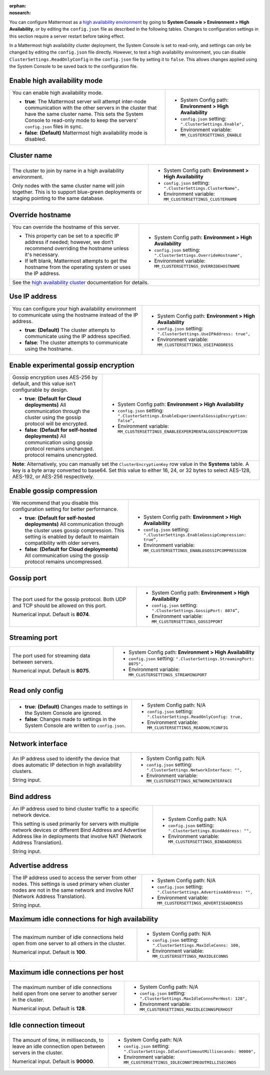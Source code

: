 .. _high-availability:
:orphan:
:nosearch:

You can configure Mattermost as a `high availability environment </scale/high-availability-cluster.html>`__ by going to **System Console > Environment > High Availability**, or by editing the ``config.json`` file as described in the following tables. Changes to configuration settings in this section require a server restart before taking effect.

In a Mattermost high availability cluster deployment, the System Console is set to read-only, and settings can only be changed by editing the ``config.json`` file directly. However, to test a high availability environment, you can disable ``ClusterSettings.ReadOnlyConfig`` in the ``config.json`` file by setting it to ``false``. This allows changes applied using the System Console to be saved back to the configuration file.

.. config:setting:: ha-enable
  :displayname: Enable high availability mode (High Availability)
  :systemconsole: Environment > High Availability
  :configjson: .ClusterSettings.Enable
  :environment: MM_CLUSTERSETTINGS_ENABLE

  - **true**: The Mattermost server will attempt inter-node communication with the other servers in the cluster that have the same cluster name.
  - **false**: **(Default)** Mattermost high availability mode is disabled.

Enable high availability mode
~~~~~~~~~~~~~~~~~~~~~~~~~~~~~

.. raw:: html

 <p class="mm-label-note">Also available in legacy Mattermost Enterprise Edition E20</p>

+-----------------------------------------------------------------+------------------------------------------------------------+
| You can enable high availability mode.                          | - System Config path: **Environment > High Availability**  |
|                                                                 | - ``config.json`` setting: ``".ClusterSettings.Enable",``  |
| - **true**: The Mattermost server will attempt inter-node       | - Environment variable: ``MM_CLUSTERSETTINGS_ENABLE``      |
|   communication with the other servers in the cluster that      |                                                            |
|   have the same cluster name. This sets the System Console to   |                                                            |
|   read-only mode to keep the servers' ``config.json`` files     |                                                            |
|   in sync.                                                      |                                                            |
| - **false**: **(Default)** Mattermost high availability mode    |                                                            |
|   is disabled.                                                  |                                                            |
+-----------------------------------------------------------------+------------------------------------------------------------+

.. config:setting:: ha-clustername
  :displayname: Cluster name (High Availability)
  :systemconsole: Environment > High Availability
  :configjson: .ClusterSettings.ClusterName
  :environment: MM_CLUSTERSETTINGS_CLUSTERNAME
  :description: The cluster to join by name in a high availability environment.

Cluster name
~~~~~~~~~~~~

.. raw:: html

 <p class="mm-label-note">Also available in legacy Mattermost Enterprise Edition E20</p>

+-----------------------------------------------------------------+-----------------------------------------------------------------+
| The cluster to join by name in a high availability environment. | - System Config path: **Environment > High Availability**       |
|                                                                 | - ``config.json`` setting: ``".ClusterSettings.ClusterName",``  |
| Only nodes with the same cluster name will join together.       | - Environment variable: ``MM_CLUSTERSETTINGS_CLUSTERNAME``      |
| This is to support blue-green deployments or staging pointing   |                                                                 |
| to the same database.                                           |                                                                 |
+-----------------------------------------------------------------+-----------------------------------------------------------------+

.. config:setting:: ha-overridehostname
  :displayname: Override hostname (High Availability)
  :systemconsole: Environment > High Availability
  :configjson: .ClusterSettings.OverrideHostname
  :environment: MM_CLUSTERSETTINGS_OVERRIDEHOSTNAME
  :description: Override the hostname of this server.

Override hostname
~~~~~~~~~~~~~~~~~

.. raw:: html

 <p class="mm-label-note">Also available in legacy Mattermost Enterprise Edition E20</p>

+-----------------------------------------------------------------+----------------------------------------------------------------------+
| You can override the hostname of this server.                   | - System Config path: **Environment > High Availability**            |
|                                                                 | - ``config.json`` setting: ``".ClusterSettings.OverrideHostname",``  |
| - This property can be set to a specific IP address if needed;  | - Environment variable: ``MM_CLUSTERSETTINGS_OVERRIDEHOSTNAME``      |
|   however, we don’t recommend overriding the hostname unless    |                                                                      |
|   it's necessary.                                               |                                                                      |
| - If left blank, Mattermost attempts to get the hostname from   |                                                                      |
|   the operating system or uses the IP address.                  |                                                                      |
+-----------------------------------------------------------------+----------------------------------------------------------------------+
| See the `high availability cluster </scale/high-availability-cluster.html>`__ documentation for details.                               |
+-----------------------------------------------------------------+----------------------------------------------------------------------+

.. config:setting:: ha-useipaddress
  :displayname: Use IP address (High Availability)
  :systemconsole: Environment > High Availability
  :configjson: .ClusterSettings.UseIPAddress
  :environment: MM_CLUSTERSETTINGS_USEIPADDRESS

  - **true**: **(Default)** The cluster attempts to communicate using the IP address specified.
  - **false**: The cluster attempts to communicate using the hostname.

Use IP address
~~~~~~~~~~~~~~

.. raw:: html

 <p class="mm-label-note">Also available in legacy Mattermost Enterprise Edition E20</p>

+-----------------------------------------------------------------+------------------------------------------------------------------------+
| You can configure your high availability environment to         | - System Config path: **Environment > High Availability**              |
| communicate using the hostname instead of the IP address.       | - ``config.json`` setting: ``".ClusterSettings.UseIPAddress: true",``  |
|                                                                 | - Environment variable: ``MM_CLUSTERSETTINGS_USEIPADDRESS``            |
| - **true**: **(Default)** The cluster attempts to communicate   |                                                                        |
|   using the IP address specified.                               |                                                                        |
| - **false**: The cluster attempts to communicate using the      |                                                                        |
|   hostname.                                                     |                                                                        |
+-----------------------------------------------------------------+------------------------------------------------------------------------+

.. config:setting:: ha-usegossip
  :displayname: Use gossip (High Availability)
  :systemconsole: Environment > High Availability
  :configjson: .ClusterSettings.UseExperimentalGossip
  :environment: MM_CLUSTERSETTINGS_USEEXPERIMENTALGOSSIP

  - **true**: **(Default)** The server attempts to communicate via the gossip protocol over the gossip port specified.
  - **false**: The server attempts to communicate over the streaming port.

Enable experimental gossip encryption
~~~~~~~~~~~~~~~~~~~~~~~~~~~~~~~~~~~~~

.. raw:: html

 <p class="mm-label-note">Also available in legacy Mattermost Enterprise Edition E20</p>

+-----------------------------------------------------------------+----------------------------------------------------------------------------------------------+
| Gossip encryption uses AES-256 by default, and this value isn’t | - System Config path: **Environment > High Availability**                                    |
| configurable by design.                                         | - ``config.json`` setting: ``".ClusterSettings.EnableExperimentalGossipEncryption: false”,`` |
|                                                                 | - Environment variable: ``MM_CLUSTERSETTINGS_ENABLEEXPERIMENTALGOSSIPENCRYPTION``            |
| - **true**: **(Default for Cloud deployments)**                 |                                                                                              |
|   All communication through the cluster using the gossip        |                                                                                              |
|   protocol will be encrypted.                                   |                                                                                              |
| - **false**: **(Default for self-hosted deployments)**          |                                                                                              |
|   All communication using gossip protocol remains unchanged.    |                                                                                              |
|   protocol remains unencrypted.                                 |                                                                                              |
+-----------------------------------------------------------------+----------------------------------------------------------------------------------------------+
| **Note**: Alternatively, you can manually set the ``ClusterEncryptionKey`` row value in the **Systems** table. A key is a byte array converted to base64.      |
| Set this value to either 16, 24, or 32 bytes to select AES-128, AES-192, or AES-256 respectively.                                                              |
+-----------------------------------------------------------------+----------------------------------------------------------------------------------------------+

.. config:setting:: ha-gossipcompression
  :displayname: Enable gossip compression (High Availability)
  :systemconsole: Environment > High Availability
  :configjson: .ClusterSettings.EnableGossipCompression
  :environment: MM_CLUSTERSETTINGS_ENABLEGOSSIPCOMPRESSION

  - **true**: **(Default)** All communication through the cluster uses gossip compression.
  - **false**: All communication using the gossip protocol remains uncompressed.

Enable gossip compression
~~~~~~~~~~~~~~~~~~~~~~~~~

.. raw:: html

 <p class="mm-label-note">Also available in legacy Mattermost Enterprise Edition E20</p>

+-----------------------------------------------------------------+----------------------------------------------------------------------------------+
| We recommend that you disable this configuration                | - System Config path: **Environment > High Availability**                        |
| setting for better performance.                                 | - ``config.json`` setting: ``".ClusterSettings.EnableGossipCompression: true”,`` |
|                                                                 | - Environment variable: ``MM_CLUSTERSETTINGS_ENABLEGOSSIPCOMPRESSION``           |
| - **true**: **(Default for self-hosted deployments)**           |                                                                                  |
|   All communication through the cluster uses gossip             |                                                                                  |
|   compression. This setting is enabled by default to maintain   |                                                                                  |
|   compatibility with older servers.                             |                                                                                  |
| - **false**: **(Default for Cloud deployments)**                |                                                                                  |
|   All communication using the gossip protocol remains           |                                                                                  |
|   uncompressed.                                                 |                                                                                  |
|                                                                 |                                                                                  |
+-----------------------------------------------------------------+----------------------------------------------------------------------------------+

.. config:setting:: ha-gossipport
  :displayname: Gossip port (High Availability)
  :systemconsole: Environment > High Availability
  :configjson: .ClusterSettings.GossipPort
  :environment: MM_CLUSTERSETTINGS_GOSSIPPORT
  :description: The port used for the gossip protocol. Both UDP and TCP should be allowed on this port. Default value is **8074**.

Gossip port
~~~~~~~~~~~

.. raw:: html

 <p class="mm-label-note">Also available in legacy Mattermost Enterprise Edition E20</p>

+-----------------------------------------------------------------+---------------------------------------------------------------------+
| The port used for the gossip protocol. Both UDP and TCP         | - System Config path: **Environment > High Availability**           |
| should be allowed on this port.                                 | - ``config.json`` setting: ``".ClusterSettings.GossipPort: 8074”,`` |
|                                                                 | - Environment variable: ``MM_CLUSTERSETTINGS_GOSSIPPORT``           |
| Numerical input. Default is **8074**.                           |                                                                     |
+-----------------------------------------------------------------+---------------------------------------------------------------------+

.. config:setting:: ha-streamingport
  :displayname: Streaming port (High Availability)
  :systemconsole: Environment > High Availability
  :configjson: .ClusterSettings.StreamingPort
  :environment: MM_CLUSTERSETTINGS_STREAMINGPORT
  :description: The port used for streaming data between servers. Default value is **8075**.

Streaming port
~~~~~~~~~~~~~~

.. raw:: html

 <p class="mm-label-note">Also available in legacy Mattermost Enterprise Edition E20</p>

+-----------------------------------------------------------------+------------------------------------------------------------------------+
| The port used for streaming data between servers.               | - System Config path: **Environment > High Availability**              |
|                                                                 | - ``config.json`` setting: ``".ClusterSettings.StreamingPort: 8075",`` |
| Numerical input. Default is **8075**.                           | - Environment variable: ``MM_CLUSTERSETTINGS_STREAMINGPORT``           |
+-----------------------------------------------------------------+------------------------------------------------------------------------+

.. config:setting:: ha-readonlyconfig
  :displayname: Read only config (High Availability)
  :systemconsole: N/A
  :configjson: .ClusterSettings.ReadOnlyConfig
  :environment: MM_CLUSTERSETTINGS_READONLYCONFIG

  - **true**: **(Default)** Changes made to settings in the System Console are ignored.
  - **false**: Changes made to settings in the System Console are written to ``config.json``.

Read only config
~~~~~~~~~~~~~~~~

.. raw:: html

 <p class="mm-label-note">Also available in legacy Mattermost Enterprise Edition E20</p>

+-----------------------------------------------------------------+------------------------------------------------------------------------+
| - **true**: **(Default)** Changes made to settings in the       | - System Config path: N/A                                              |
|   System Console are ignored.                                   | - ``config.json`` setting: ``".ClusterSettings.ReadOnlyConfig: true,`` |
| - **false**: Changes made to settings in the System Console     | - Environment variable: ``MM_CLUSTERSETTINGS_READONLYCONFIG``          |
|   are written to ``config.json``.                               |                                                                        |
+-----------------------------------------------------------------+------------------------------------------------------------------------+

.. config:setting:: ha-networkinterface
  :displayname: Network interface (High Availability)
  :systemconsole: N/A
  :configjson: .ClusterSettings.NetworkInterface
  :environment: MM_CLUSTERSETTINGS_NETWORKINTERFACE
  :description: An IP address used to identify the device that does automatic IP detection in high availability clusters.

Network interface
~~~~~~~~~~~~~~~~~

.. raw:: html

 <p class="mm-label-note">Also available in legacy Mattermost Enterprise Edition E20</p>

+-----------------------------------------------------------------+------------------------------------------------------------------------+
| An IP address used to identify the device that does automatic   | - System Config path: N/A                                              |
| IP detection in high availability clusters.                     | - ``config.json`` setting: ``".ClusterSettings.NetworkInterface: "",`` |
|                                                                 | - Environment variable: ``MM_CLUSTERSETTINGS_NETWORKINTERFACE``        |
| String input.                                                   |                                                                        |
+-----------------------------------------------------------------+------------------------------------------------------------------------+

.. config:setting:: ha-bindaddress
  :displayname: Bind address (High Availability)
  :systemconsole: N/A
  :configjson: .ClusterSettings.BindAddress
  :environment: MM_CLUSTERSETTINGS_BINDADDRESS
  :description: An IP address used to bind cluster traffic to a specific network device.

Bind address
~~~~~~~~~~~~

.. raw:: html

 <p class="mm-label-note">Also available in legacy Mattermost Enterprise Edition E20</p>

+-----------------------------------------------------------------+--------------------------------------------------------------------+
| An IP address used to bind cluster traffic to a specific        | - System Config path: N/A                                          |
| network device.                                                 | - ``config.json`` setting: ``".ClusterSettings.BindAddress: "",``  |
|                                                                 | - Environment variable: ``MM_CLUSTERSETTINGS_BINDADDRESS``         |
| This setting is used primarily for servers with multiple        |                                                                    |
| network devices or different Bind Address and Advertise Address |                                                                    |
| like in deployments that involve NAT (Network Address           |                                                                    |
| Translation).                                                   |                                                                    |
|                                                                 |                                                                    |
| String input.                                                   |                                                                    |
+-----------------------------------------------------------------+--------------------------------------------------------------------+

.. config:setting:: ha-advertiseaddress
  :displayname: Advertise address (High Availability)
  :systemconsole: N/A
  :configjson: .ClusterSettings.AdvertiseAddress
  :environment: MM_CLUSTERSETTINGS_ADVERTISEADDRESS
  :description: The IP address used to access the server from other nodes.

Advertise address
~~~~~~~~~~~~~~~~~

.. raw:: html

 <p class="mm-label-note">Also available in legacy Mattermost Enterprise Edition E20</p>

+-----------------------------------------------------------------+------------------------------------------------------------------------+
| The IP address used to access the server from other nodes.      | - System Config path: N/A                                              |
| This settings is used primary when cluster nodes are not in     | - ``config.json`` setting: ``".ClusterSettings.AdvertiseAddress: "",`` |
| the same network and involve NAT (Network Address Translation). | - Environment variable: ``MM_CLUSTERSETTINGS_ADVERTISEADDRESS``        |
|                                                                 |                                                                        |
| String input.                                                   |                                                                        |
+-----------------------------------------------------------------+------------------------------------------------------------------------+

.. config:setting:: ha-maxidleconnections
  :displayname: Maximum idle connections for high availability (High Availability)
  :systemconsole: N/A
  :configjson: .ClusterSettings.MaxIdleConns
  :environment: MM_CLUSTERSETTINGS_MAXIDLECONNS
  :description: The maximum number of idle connections held open from one server to all others in the cluster. Default is **100** idle connections.

Maximum idle connections for high availability
~~~~~~~~~~~~~~~~~~~~~~~~~~~~~~~~~~~~~~~~~~~~~~

.. raw:: html

 <p class="mm-label-note">Also available in legacy Mattermost Enterprise Edition E20</p>

+-----------------------------------------------------------------+------------------------------------------------------------------------+
| The maximum number of idle connections held open from one       | - System Config path: N/A                                              |
| server to all others in the cluster.                            | - ``config.json`` setting: ``".ClusterSettings.MaxIdleConns: 100,``    |
|                                                                 | - Environment variable: ``MM_CLUSTERSETTINGS_MAXIDLECONNS``            |
| Numerical input. Default is **100**.                            |                                                                        |
+-----------------------------------------------------------------+------------------------------------------------------------------------+

.. config:setting:: ha-maxidleconnectionsperhost
  :displayname: Maximum idle connections per host (High Availability)
  :systemconsole: N/A
  :configjson: .ClusterSettings.MaxIdleConnsPerHost
  :environment: MM_CLUSTERSETTINGS_MAXIDLECONNSPERHOST
  :description: The maximum number of idle connections held open from one server to another server in the cluster. Default is **128** idle connections.

Maximum idle connections per host
~~~~~~~~~~~~~~~~~~~~~~~~~~~~~~~~~

.. raw:: html

 <p class="mm-label-note">Also available in legacy Mattermost Enterprise Edition E20</p>

+-----------------------------------------------------------------+------------------------------------------------------------------------------+
| The maximum number of idle connections held open from one       | - System Config path: N/A                                                    |
| server to another server in the cluster.                        | - ``config.json`` setting: ``".ClusterSettings.MaxIdleConnsPerHost: 128",``  |
|                                                                 | - Environment variable: ``MM_CLUSTERSETTINGS_MAXIDLECONNSPERHOST``           |
| Numerical input. Default is **128**.                            |                                                                              |
+-----------------------------------------------------------------+------------------------------------------------------------------------------+

.. config:setting:: ha-idleconnectiontimeout
  :displayname: Idle connection timeout (High Availability)
  :systemconsole: N/A
  :configjson: .ClusterSettings.IdleConnTimeoutMilliseconds
  :environment: MM_CLUSTERSETTINGS_IDLECONNTIMEOUTMILLISECONDS
  :description: The amount of time, in milliseconds, to leave an idle connection open between servers in the cluster. Default is **90000** milliseconds.

Idle connection timeout
~~~~~~~~~~~~~~~~~~~~~~~

.. raw:: html

 <p class="mm-label-note">Also available in legacy Mattermost Enterprise Edition E20</p>

+-----------------------------------------------------------------+---------------------------------------------------------------------------------------+
| The amount of time, in milliseconds, to leave an idle           | - System Config path: N/A                                                             |
| connection open between servers in the cluster.                 | - ``config.json`` setting: ``".ClusterSettings.IdleConnTimeoutMilliseconds: 90000",`` |
|                                                                 | - Environment variable: ``MM_CLUSTERSETTINGS_IDLECONNTIMEOUTMILLISECONDS``            |
| Numerical input. Default is **90000**.                          |                                                                                       |
+-----------------------------------------------------------------+---------------------------------------------------------------------------------------+
